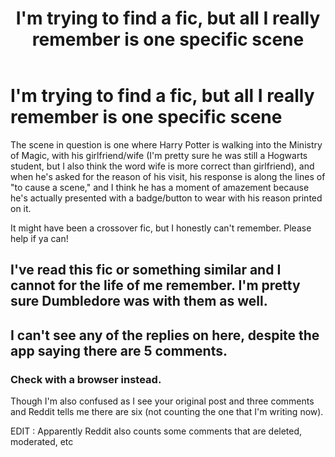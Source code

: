 #+TITLE: I'm trying to find a fic, but all I really remember is one specific scene

* I'm trying to find a fic, but all I really remember is one specific scene
:PROPERTIES:
:Author: SuperBigMac
:Score: 18
:DateUnix: 1585981684.0
:DateShort: 2020-Apr-04
:FlairText: What's That Fic?
:END:
The scene in question is one where Harry Potter is walking into the Ministry of Magic, with his girlfriend/wife (I'm pretty sure he was still a Hogwarts student, but I also think the word wife is more correct than girlfriend), and when he's asked for the reason of his visit, his response is along the lines of "to cause a scene," and I think he has a moment of amazement because he's actually presented with a badge/button to wear with his reason printed on it.

It might have been a crossover fic, but I honestly can't remember. Please help if ya can!


** I've read this fic or something similar and I cannot for the life of me remember. I'm pretty sure Dumbledore was with them as well.
:PROPERTIES:
:Author: BlazorkAtWork
:Score: 2
:DateUnix: 1586012508.0
:DateShort: 2020-Apr-04
:END:


** I can't see any of the replies on here, despite the app saying there are 5 comments.
:PROPERTIES:
:Author: SuperBigMac
:Score: 1
:DateUnix: 1586112101.0
:DateShort: 2020-Apr-05
:END:

*** Check with a browser instead.

Though I'm also confused as I see your original post and three comments and Reddit tells me there are six (not counting the one that I'm writing now).

EDIT : Apparently Reddit also counts some comments that are deleted, moderated, etc
:PROPERTIES:
:Author: MoleOfWar
:Score: 2
:DateUnix: 1586123920.0
:DateShort: 2020-Apr-06
:END:
